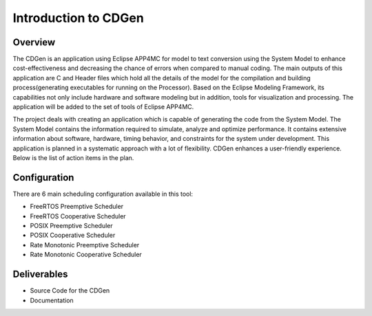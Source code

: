 ##############################
Introduction to CDGen
##############################

Overview
-------------------------

The CDGen is an application using Eclipse APP4MC for model to text conversion using the System Model to enhance cost-effectiveness and decreasing the chance of errors when compared to manual coding. The main outputs of this application are C and Header files which hold all the details of the model for the compilation and building process(generating executables for running on the Processor). Based on the  Eclipse Modeling Framework, its capabilities not only include hardware and software modeling but in addition, tools for visualization and processing. The application will be added to the set of tools of Eclipse APP4MC.

.. image:: cdgen_logo.png
	:align: center


The project deals with creating an application which is capable of generating the code from the System Model. The System Model contains the information required to simulate, analyze and optimize performance. It contains extensive information about software, hardware, timing behavior, and constraints for the system under development.  This application is planned in a systematic approach with a lot of flexibility. CDGen enhances a user-friendly experience. Below is the list of action items in the plan.

Configuration
-------------------------
There are 6 main scheduling configuration available in this tool:

*	FreeRTOS Preemptive Scheduler
*	FreeRTOS Cooperative Scheduler
*	POSIX Preemptive Scheduler
*	POSIX Cooperative Scheduler
*	Rate Monotonic Preemptive Scheduler
* 	Rate Monotonic Cooperative Scheduler


Deliverables
-------------------------
*	Source Code for the CDGen
*	Documentation







